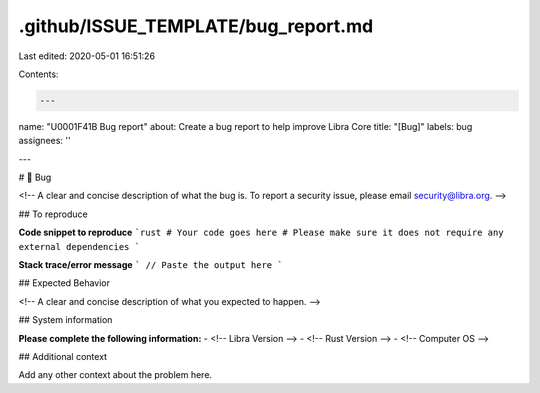 .github/ISSUE_TEMPLATE/bug_report.md
====================================

Last edited: 2020-05-01 16:51:26

Contents:

.. code-block:: md

    ---
name: "\U0001F41B Bug report"
about: Create a bug report to help improve Libra Core
title: "[Bug]"
labels: bug
assignees: ''

---

# 🐛 Bug

<!-- A clear and concise description of what the bug is.
To report a security issue, please email security@libra.org. -->

## To reproduce

**Code snippet to reproduce**
```rust
# Your code goes here
# Please make sure it does not require any external dependencies
```

**Stack trace/error message**
```
// Paste the output here
```

## Expected Behavior

<!-- A clear and concise description of what you expected to happen. -->

## System information

**Please complete the following information:**
- <!-- Libra Version -->
- <!-- Rust Version -->
- <!-- Computer OS -->


## Additional context

Add any other context about the problem here.


